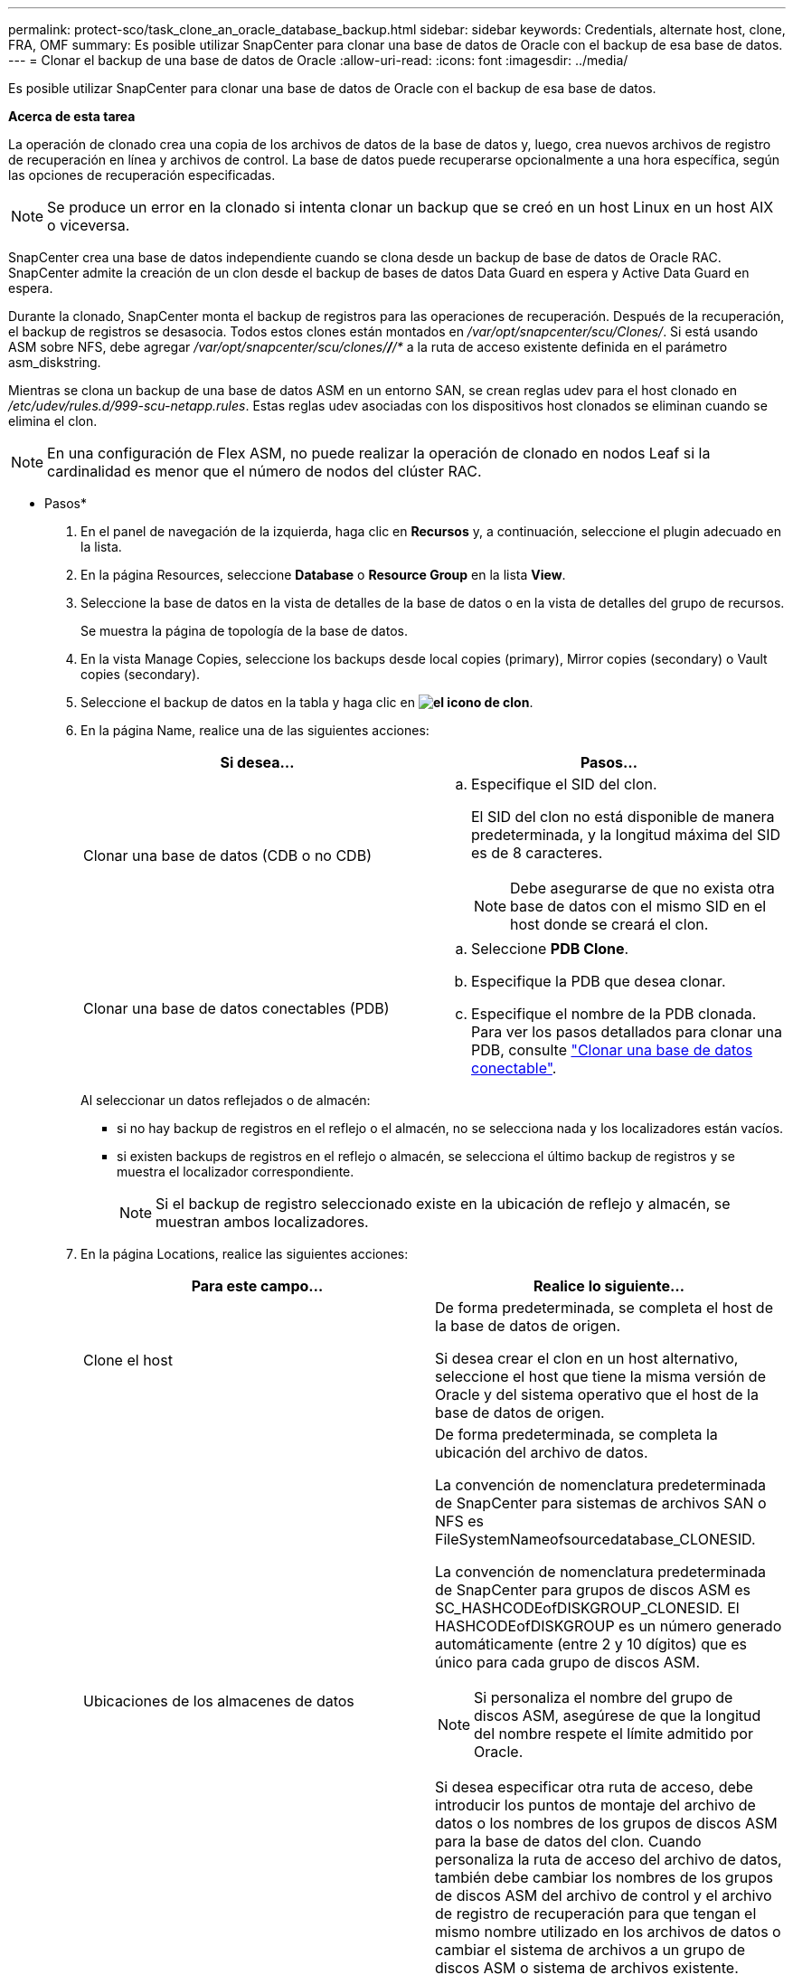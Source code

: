---
permalink: protect-sco/task_clone_an_oracle_database_backup.html 
sidebar: sidebar 
keywords: Credentials, alternate host, clone, FRA, OMF 
summary: Es posible utilizar SnapCenter para clonar una base de datos de Oracle con el backup de esa base de datos. 
---
= Clonar el backup de una base de datos de Oracle
:allow-uri-read: 
:icons: font
:imagesdir: ../media/


[role="lead"]
Es posible utilizar SnapCenter para clonar una base de datos de Oracle con el backup de esa base de datos.

*Acerca de esta tarea*

La operación de clonado crea una copia de los archivos de datos de la base de datos y, luego, crea nuevos archivos de registro de recuperación en línea y archivos de control. La base de datos puede recuperarse opcionalmente a una hora específica, según las opciones de recuperación especificadas.


NOTE: Se produce un error en la clonado si intenta clonar un backup que se creó en un host Linux en un host AIX o viceversa.

SnapCenter crea una base de datos independiente cuando se clona desde un backup de base de datos de Oracle RAC. SnapCenter admite la creación de un clon desde el backup de bases de datos Data Guard en espera y Active Data Guard en espera.

Durante la clonado, SnapCenter monta el backup de registros para las operaciones de recuperación. Después de la recuperación, el backup de registros se desasocia. Todos estos clones están montados en _/var/opt/snapcenter/scu/Clones/_. Si está usando ASM sobre NFS, debe agregar _/var/opt/snapcenter/scu/clones/*/*/*_ a la ruta de acceso existente definida en el parámetro asm_diskstring.

Mientras se clona un backup de una base de datos ASM en un entorno SAN, se crean reglas udev para el host clonado en _/etc/udev/rules.d/999-scu-netapp.rules_. Estas reglas udev asociadas con los dispositivos host clonados se eliminan cuando se elimina el clon.


NOTE: En una configuración de Flex ASM, no puede realizar la operación de clonado en nodos Leaf si la cardinalidad es menor que el número de nodos del clúster RAC.

* Pasos*

. En el panel de navegación de la izquierda, haga clic en *Recursos* y, a continuación, seleccione el plugin adecuado en la lista.
. En la página Resources, seleccione *Database* o *Resource Group* en la lista *View*.
. Seleccione la base de datos en la vista de detalles de la base de datos o en la vista de detalles del grupo de recursos.
+
Se muestra la página de topología de la base de datos.

. En la vista Manage Copies, seleccione los backups desde local copies (primary), Mirror copies (secondary) o Vault copies (secondary).
. Seleccione el backup de datos en la tabla y haga clic en *image:../media/clone_icon.gif["el icono de clon"]*.
. En la página Name, realice una de las siguientes acciones:
+
|===
| Si desea... | Pasos... 


 a| 
Clonar una base de datos (CDB o no CDB)
 a| 
.. Especifique el SID del clon.
+
El SID del clon no está disponible de manera predeterminada, y la longitud máxima del SID es de 8 caracteres.

+

NOTE: Debe asegurarse de que no exista otra base de datos con el mismo SID en el host donde se creará el clon.





 a| 
Clonar una base de datos conectables (PDB)
 a| 
.. Seleccione *PDB Clone*.
.. Especifique la PDB que desea clonar.
.. Especifique el nombre de la PDB clonada. Para ver los pasos detallados para clonar una PDB, consulte link:../protect-sco/task_clone_a_pluggable_database.html["Clonar una base de datos conectable"^].


|===
+
Al seleccionar un datos reflejados o de almacén:

+
** si no hay backup de registros en el reflejo o el almacén, no se selecciona nada y los localizadores están vacíos.
** si existen backups de registros en el reflejo o almacén, se selecciona el último backup de registros y se muestra el localizador correspondiente.
+

NOTE: Si el backup de registro seleccionado existe en la ubicación de reflejo y almacén, se muestran ambos localizadores.



. En la página Locations, realice las siguientes acciones:
+
|===
| Para este campo... | Realice lo siguiente... 


 a| 
Clone el host
 a| 
De forma predeterminada, se completa el host de la base de datos de origen.

Si desea crear el clon en un host alternativo, seleccione el host que tiene la misma versión de Oracle y del sistema operativo que el host de la base de datos de origen.



 a| 
Ubicaciones de los almacenes de datos
 a| 
De forma predeterminada, se completa la ubicación del archivo de datos.

La convención de nomenclatura predeterminada de SnapCenter para sistemas de archivos SAN o NFS es FileSystemNameofsourcedatabase_CLONESID.

La convención de nomenclatura predeterminada de SnapCenter para grupos de discos ASM es SC_HASHCODEofDISKGROUP_CLONESID. El HASHCODEofDISKGROUP es un número generado automáticamente (entre 2 y 10 dígitos) que es único para cada grupo de discos ASM.


NOTE: Si personaliza el nombre del grupo de discos ASM, asegúrese de que la longitud del nombre respete el límite admitido por Oracle.

Si desea especificar otra ruta de acceso, debe introducir los puntos de montaje del archivo de datos o los nombres de los grupos de discos ASM para la base de datos del clon. Cuando personaliza la ruta de acceso del archivo de datos, también debe cambiar los nombres de los grupos de discos ASM del archivo de control y el archivo de registro de recuperación para que tengan el mismo nombre utilizado en los archivos de datos o cambiar el sistema de archivos a un grupo de discos ASM o sistema de archivos existente.



 a| 
Archivos de control
 a| 
De forma predeterminada, se completa la ruta de acceso al archivo de control.

Los archivos de control se ubican en el mismo grupo de discos ASM o sistema de archivos que los archivos de datos. Si desea anular la ruta de acceso del archivo de control, puede proporcionar otra ruta de acceso al archivo de control.


NOTE: El sistema de archivos o el grupo de discos ASM deben existir en el host.

De forma predeterminada, la cantidad de archivos de control será la misma que la de la base de datos de origen. Es posible modificar la cantidad de archivos de control, pero se requiere un mínimo de un archivo de control para clonar la base de datos.

Puede personalizar la ruta de acceso del archivo de control a otro sistema de archivos (existente) distinto del de la base de datos de origen.



 a| 
Rehacer registros
 a| 
De forma predeterminada, se completan el grupo de archivos, la ruta de acceso y el tamaño de los archivos de registro de recuperación.

Los registros de recuperación se ubican en el mismo grupo de discos ASM o sistema de archivos que los archivos de datos de la base de datos clonada. Si desea anular la ruta de acceso del archivo de registro de recuperación, puede personalizarla en otro sistema de archivos que no sea el de la base de datos de origen.


NOTE: El nuevo sistema de archivos o el grupo de discos ASM deben existir en el host.

De forma predeterminada, la cantidad de grupos de registros de recuperación, los archivos de registro de recuperación y sus tamaños serán los mismos que los de la base de datos de origen. Puede modificar los siguientes parámetros:

** Cantidad de grupos de registros de recuperación



NOTE: Se requiere un mínimo de dos grupos de registros de recuperación para clonar la base de datos.

** Los archivos de registro de recuperación en cada grupo y su ruta de acceso
+
Puede personalizar la ruta de acceso del archivo de registro de recuperación a otro sistema de archivos (existente) distinto del de la base de datos de origen.




NOTE: Se requiere un mínimo de un archivo de registro de recuperación en el grupo de registros de recuperación para clonar la base de datos.

** Tamaños del archivo del registro de recuperación


|===
. En la página Credentials, realice las siguientes acciones:
+
|===
| Para este campo... | Realice lo siguiente... 


 a| 
Nombre de credencial del usuario sys
 a| 
Seleccione la credencial que se usará para definir la contraseña de usuario sys de la base de datos clonada.

Si SQLNET.AUTHENTICATION_SERVICES está configurado como NONE en el archivo sqlnet.ora del host de destino, no debe seleccionar *Ninguno* como la credencial en la interfaz gráfica de usuario de SnapCenter.



 a| 
Nombre de credencial de la instancia de ASM
 a| 
Seleccione *Ninguno* si está activada la autenticación del SO para conectarse a la instancia de ASM en el host del clon.

De lo contrario, seleccione la credencial de Oracle ASM configurada con el usuario "stys" o un usuario con el privilegio "sasma" aplicable al host del clon.

|===
+
El inicio, el nombre de usuario y los detalles de grupo de Oracle se completan automáticamente desde la base de datos de origen. Es posible cambiar los valores según el entorno de Oracle del host donde se creará el clon.

. En la página PreOps, siga estos pasos:
+
.. Introduzca la ruta de acceso y los argumentos del script previo que desea ejecutar antes de la operación de clonado.
+
Debe almacenar el script previo en _/var/opt/snapcenter/spl/scripts_ o en cualquier carpeta dentro de esta ruta de acceso. De forma predeterminada, se completa la ruta de acceso _/var/opt/snapcenter/spl/scripts_. Si colocó el script en cualquier carpeta dentro de esta ruta de acceso, debe proporcionar la ruta de acceso completa hasta la carpeta donde está ubicado el script.

.. En la sección Database Parameter settings, modifique los valores de los parámetros de la base de datos completados automáticamente que se utilizan para inicializar la base de datos.
+
Para agregar parámetros adicionales, haga clic en *image:../media/add_policy_from_resourcegroup.gif[""]*.

+
Si está utilizando Oracle Standard Edition y la base de datos se está ejecutando en el modo de registro de archivo o desea restaurar una base de datos del redo log de archivo, agregue los parámetros y especifique la ruta de acceso.

+
*** ARCHIVO_DE_REGISTRO_DEST
*** LOG_ARCHIVE_DUPLEX_DEST
+

NOTE: El área de recuperación rápida (FRA) no se define en los parámetros de la base de datos completados automáticamente. Para configurar la FRA, añada los parámetros relacionados.

+

NOTE: El valor predeterminado de log_archive_dest_1 es $ORACLE_HOME/clone_sid, y los registros de archivos de la base de datos clonada se crearán en esta ubicación. Si eliminó el parámetro log_archive_dest_1, Oracle determina la ubicación del registro de archivos. Para definir una nueva ubicación para el registro de archivos, debe editar log_archive_dest_1, pero asegúrese de que el sistema de archivos o el grupo de discos existan y estén disponible en el host.



.. Haga clic en *Restablecer* para obtener la configuración predeterminada de los parámetros de la base de datos.


. En la página PostOps, *Recover database* y *Until Cancel* se seleccionan de forma predeterminada para realizar la recuperación de la base de datos clonada.
+
SnapCenter realiza la recuperación mediante el montaje del backup de registro más reciente que posee la secuencia ininterrumpida de archivos de registro después del backup de datos que se seleccionó para la clonado. El registro y el backup de datos deben estar en el almacenamiento principal para realizar la clonado en el almacenamiento principal y en el almacenamiento secundario para realizar la clonado en el almacenamiento secundario.

+
Las opciones *recuperar base de datos* y *hasta Cancelar* no se seleccionan si SnapCenter no encuentra las copias de seguridad de registro adecuadas. Puede proporcionar la ubicación del archivo de registro externo si la copia de seguridad del registro no está disponible en *especificar ubicaciones de archivo de registro externo*. Se pueden especificar varias ubicaciones del registro.

+

NOTE: Si desea clonar una base de datos de origen configurada para admitir FRA y Oracle Managed Files (OMF), el destino del registro para la recuperación también debe respetar la estructura de directorios de OMF.

+
La página PostOps no se muestra si la base de datos de origen es una base de datos Data Guard en espera o Active Data Guard en espera. Para bases de datos Data Guard en espera o Active Data Guard en espera, SnapCenter no ofrece la opción de seleccionar el tipo de recuperación en la interfaz gráfica de usuario de SnapCenter, pero la base de datos se recupera con el tipo de recuperación Until Cancel sin aplicar ningún registro.

+
|===
| Nombre del campo | Descripción 


 a| 
Hasta Cancelar
 a| 
SnapCenter realiza la recuperación mediante el montaje del backup de registro más reciente con la secuencia ininterrumpida de archivos de registro después de ese backup de datos que se seleccionó para la clonado. La base de datos clonada se recupera hasta el archivo de registro faltante o dañado.



 a| 
Fecha y hora
 a| 
SnapCenter recupera la base de datos hasta la fecha y la hora especificadas. El formato aceptado es mm/dd/yyyy hh:mm:ss


NOTE: La hora puede especificarse en formato de 24 horas.



 a| 
Until SCN (número de cambio de sistema)
 a| 
SnapCenter recupera la base de datos hasta un SCN especificado.



 a| 
Especifique las ubicaciones de los registros de archivos externos
 a| 
Especifique la ubicación del registro de archivos externo.



 a| 
Crear nuevo DBID
 a| 
De forma predeterminada *la casilla de verificación Crear nuevo DBID* está activada para generar un número único (DBID) para la base de datos clonada que lo diferencia de la base de datos de origen.

Desactive la casilla de comprobación si desea asignar el DBID de la base de datos de origen a la base de datos clonada. En esta situación, si desea registrar la base de datos clonada en el catálogo de RMAN externo donde la base de datos de origen ya está registrada, se produce un error en la operación.



 a| 
Crear archivo temporal para tablespace temporal
 a| 
Seleccione la casilla de comprobación si desea crear un archivo tempfile para el espacio de tabla temporal predeterminado de la base de datos clonada.

Si no está seleccionada la casilla de comprobación, se creará el clon de la base de datos sin el archivo tempfile.



 a| 
Introduzca las entradas de sql que se van a aplicar al crear el clon
 a| 
Agregue las entradas sql que desee aplicar al crear el clon.



 a| 
Introduzca los scripts que se ejecutarán después de la operación de clonado
 a| 
Especifique la ruta de acceso y los argumentos del script posterior que desea ejecutar después de la operación de clonado.

Debe almacenar el script posterior en _/var/opt/snapcenter/spl/scripts_ o en cualquier carpeta dentro de esta ruta de acceso. De forma predeterminada, se completa la ruta de acceso _/var/opt/snapcenter/spl/scripts_.

Si colocó el script en cualquier carpeta dentro de esta ruta de acceso, debe proporcionar la ruta de acceso completa hasta la carpeta donde está ubicado el script.

|===
. En la página Notification, en la lista desplegable *Email preference*, seleccione los escenarios en los que desea enviar los correos electrónicos.
+
También debe especificar las direcciones de correo electrónico del remitente y los destinatarios, así como el asunto del correo. Si desea adjuntar el informe de la operación de clonado realizada, seleccione *Adjuntar informe de trabajo*.

+

NOTE: Para las notificaciones de correo electrónico, se deben haber especificado los detalles del servidor SMTP desde la interfaz gráfica de usuario o desde el comando de PowerShell Set-SmSmtpServer.

. Revise el resumen y, a continuación, haga clic en *Finalizar*.
+

NOTE: Al realizar una recuperación como parte de la operación de creación de un clon, incluso si se producen errores en la recuperación, el clon se crea con una advertencia. Es posible realizar una recuperación manual de este clon para que la base de datos del clon pase a un estado consistente.

. Supervise el progreso de la operación haciendo clic en *Monitor* > *Jobs*.


*resultado*

Después de clonar la base de datos, es posible actualizar la página de recursos para que enumere la base de datos clonada como uno de los recursos disponibles para realizar backups. La base de datos clonada puede protegerse como cualquier otra base de datos con el flujo de trabajo de backup estándar, o bien puede incluirse en un grupo de recursos (recientemente creado o existente). La base de datos clonada puede volver a clonarse (clon de clones).

Después de clonar, no debe cambiar nunca el nombre de la base de datos clonada.


NOTE: Si no realizó la recuperación durante la clonado, se pueden producir errores en el backup de la base de datos clonada debido a una recuperación incorrecta, y es posible que deba realizar una recuperación manual. También se pueden producir errores en el backup de registro si la ubicación predeterminada que se completó para los registros de archivos es un almacenamiento de terceros o si el sistema de almacenamiento no está configurado con SnapCenter.

En la instalación de AIX, puede utilizar el mandato lkdev para bloquear y el mandato rendev para cambiar el nombre de los discos en los que residió la base de datos clonada.

El bloqueo o cambio de nombre de dispositivos no afectará a la operación de eliminación de clones. En el caso de diseños LVM de AIX construidos en dispositivos SAN, el cambio de nombre de dispositivos no será compatible con los dispositivos SAN clonados.

*Más información*

* https://kb.netapp.com/Advice_and_Troubleshooting/Data_Protection_and_Security/SnapCenter/ORA-00308%3A_cannot_open_archived_log_ORA_LOG_arch1_123_456789012.arc["La restauración o el clonado producen errores con el mensaje de error ORA-00308"^]
* https://kb.netapp.com/Advice_and_Troubleshooting/Data_Protection_and_Security/SnapCenter/Failed_to_recover_a_cloned_database["Error al recuperar una base de datos clonada"^]
* https://kb.netapp.com/Advice_and_Troubleshooting/Data_Protection_and_Security/SnapCenter/What_are_the_customizable_parameters_for_backup_restore_and_clone_operations_on_AIX_systems["Parámetros personalizables para operaciones de backup, restauración y clonado en sistemas AIX"^]

